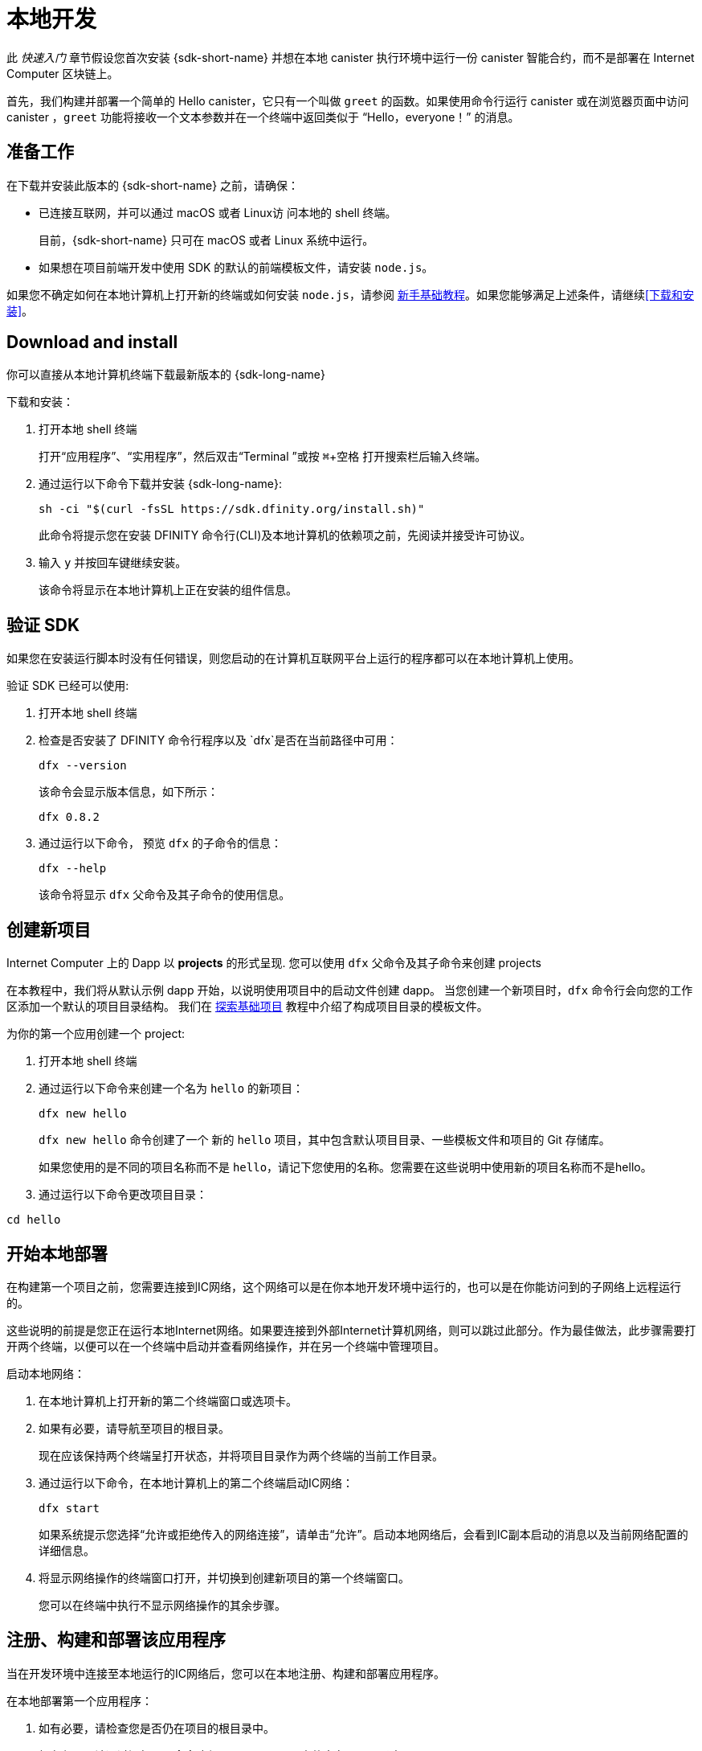 = 本地开发
:description: Download the DFINITY Canister SDK and deploy your first dapp locally.
:keywords: Internet Computer,blockchain,cryptocurrency,ICP tokens,smart contracts,cycles,wallet,software canister,developer onboarding
:experimental:
// Define unicode for Apple Command key.
:commandkey: &#8984;
:proglang: Motoko
:IC: Internet Computer
:company-id: DFINITY
ifdef::env-github,env-browser[:outfilesuffix:.adoc]

[[quick-start-intro]]
此 _快速入门_ 章节假设您首次安装 {sdk-short-name} 并想在本地 canister 执行环境中运行一份 canister 智能合约，而不是部署在 {IC} 区块链上。

首先，我们构建并部署一个简单的 Hello canister，它只有一个叫做 `+greet+` 的函数。如果使用命令行运行 canister 或在浏览器页面中访问 canister ，`+greet+` 功能将接收一个文本参数并在一个终端中返回类似于 “Hello，everyone！” 的消息。

[[before-you-begin]]
== 准备工作

在下载并安装此版本的 {sdk-short-name} 之前，请确保：

* 已连接互联网，并可以通过 macOS 或者 Linux访 问本地的 shell 终端。
+
目前，{sdk-short-name} 只可在 macOS 或者 Linux 系统中运行。

* 如果想在项目前端开发中使用 SDK 的默认的前端模板文件，请安装 `+node.js+`。

如果您不确定如何在本地计算机上打开新的终端或如何安装 `+node.js+`，请参阅 link:newcomers{outfilesuffix}[新手基础教程]。如果您能够满足上述条件，请继续<<下载和安装>>。

[[download-and-install]]
== Download and install

你可以直接从本地计算机终端下载最新版本的 {sdk-long-name}

下载和安装：

[arabic]
. 打开本地 shell 终端
+
打开“应用程序”、“实用程序”，然后双击“Terminal ”或按 kbd:[{commandkey} + 空格] 打开搜索栏后输入终端。
. 通过运行以下命令下载并安装 {sdk-long-name}:
+
[source,bash]
----
sh -ci "$(curl -fsSL https://sdk.dfinity.org/install.sh)"
----
+
此命令将提示您在安装 {company-id} 命令行(CLI)及本地计算机的依赖项之前，先阅读并接受许可协议。
. 输入 `+y+` 并按回车键继续安装。
+
该命令将显示在本地计算机上正在安装的组件信息。

[[verify-the-sdk-is-ready-to-use]]
== 验证 SDK

如果您在安装运行脚本时没有任何错误，则您启动的在计算机互联网平台上运行的程序都可以在本地计算机上使用。

验证 SDK 已经可以使用:

[arabic]
. 打开本地 shell 终端
. 检查是否安装了 {company-id} 命令行程序以及 `+dfx+`是否在当前路径中可用：
+
[source,bash]
----
dfx --version
----
+
该命令会显示版本信息，如下所示：
+
....
dfx 0.8.2
....
. 通过运行以下命令， 预览 `+dfx+` 的子命令的信息：
+
[source,bash]
----
dfx --help
----
+
该命令将显示 `+dfx+` 父命令及其子命令的使用信息。

//include::example$vscode-plugin.adoc[]

[[create-a-new-project]]
== 创建新项目

{IC} 上的 Dapp 以 **projects** 的形式呈现.
您可以使用 `+dfx+` 父命令及其子命令来创建 projects

在本教程中，我们将从默认示例 dapp 开始，以说明使用项目中的启动文件创建 dapp。
当您创建一个新项目时，`+dfx+` 命令行会向您的工作区添加一个默认的项目目录结构。 我们在 link:../developers-guide/tutorials/explore-templates{outfilesuffix}[探索基础项目] 教程中介绍了构成项目目录的模板文件。

为你的第一个应用创建一个 project:

[arabic]
. 打开本地 shell 终端
. 通过运行以下命令来创建一个名为 `+hello+` 的新项目：
+
[source,bash]
----
dfx new hello
----
+
`+dfx new hello+` 命令创建了一个 新的 `+hello+` 项目，其中包含默认项目目录、一些模板文件和项目的 Git 存储库。
+
如果您使用的是不同的项目名称而不是 `+hello+`，请记下您使用的名称。您需要在这些说明中使用新的项目名称而不是hello。
. 通过运行以下命令更改项目目录：
----
cd hello
----

[[start-the-local-network]]
== 开始本地部署

在构建第一个项目之前，您需要连接到IC网络，这个网络可以是在你本地开发环境中运行的，也可以是在你能访问到的子网络上远程运行的。

这些说明的前提是您正在运行本地Internet网络。如果要连接到外部Internet计算机网络，则可以跳过此部分。作为最佳做法，此步骤需要打开两个终端，以便可以在一个终端中启动并查看网络操作，并在另一个终端中管理项目。

启动本地网络：

[arabic]
. 在本地计算机上打开新的第二个终端窗口或选项卡。
. 如果有必要，请导航至项目的根目录。
+
现在应该保持两个终端呈打开状态，并将项目目录作为两个终端的当前工作目录。
. 通过运行以下命令，在本地计算机上的第二个终端启动IC网络：
+
[source,bash]
----
dfx start
----
+
如果系统提示您选择“允许或拒绝传入的网络连接”，请单击“允许”。启动本地网络后，会看到IC副本启动的消息以及当前网络配置的详细信息。
. 将显示网络操作的终端窗口打开，并切换到创建新项目的第一个终端窗口。
+
您可以在终端中执行不显示网络操作的其余步骤。

[[register-ids]]
== 注册、构建和部署该应用程序

当在开发环境中连接至本地运行的IC网络后，您可以在本地注册、构建和部署应用程序。

在本地部署第一个应用程序：

. 如有必要，请检查您是否仍在项目的根目录中。
. 如有必要，请通过运行以下命令确保 `+node+` modules 文件夹在项目目录中可用：
+
[source,bash]
----
npm install
----
+
有关此步骤的详细信息，请参阅 link:../developers-guide/webpack-config{outfilesuffix}#troubleshoot-node[阅确保项目节点可用] 章节。
. 通过运行以下命令来注册、构建和部署第一个应用程序：
+
[source,bash]
----
dfx deploy
----
+
输出 `+dfx deploy+` 命令将显示执行操作的信息。例如，此步骤会注册两个网络特定标识符（一个用于 `+hello+` 主程序，一个用于 `+hello_assets+` 前端用户界面）以及类似以下内容的安装信息：
+
....
Creating the "default" identity.
  - generating new key at /Users/pubs/.config/dfx/identity/default/identity.pem
Created the "default" identity.
Deploying all canisters.
Creating canisters...
Creating canister "hello"...
Creating the canister using the wallet canister...
Creating a wallet canister on the local network.
The wallet canister on the "local" network for user "default" is "rwlgt-iiaaa-aaaaa-aaaaa-cai"
"hello" canister created with canister id: "rrkah-fqaaa-aaaaa-aaaaq-cai"
Creating canister "hello_assets"...
Creating the canister using the wallet canister...
"hello_assets" canister created with canister id: "ryjl3-tyaaa-aaaaa-aaaba-cai"
Building canisters...
Building frontend...
Installing canisters...
Installing code for canister hello, with canister_id rrkah-fqaaa-aaaaa-aaaaq-cai
Installing code for canister hello_assets, with canister_id ryjl3-tyaaa-aaaaa-aaaba-cai
Authorizing our identity (default) to the asset canister...
Uploading assets to asset canister...
Deployed canisters.
....
+
但是，如果您创建了一个不同名称的项目，那么您的 canister 名称将与您的项目名称相匹配，而不是与 `+hello+ ，`+hello_assets+` 匹配。
If you created a project with a different name, however, your canister names will match your project name instead of `+hello+` and `+hello_assets+`.
+
第一次部署时，dfx 将创建默认身份和由默认身份控制的本地 cycles 钱包。
还应注意，cycles 钱包是一种特殊的 canister，可以使您能将 link:../developers-guide/concepts/tokens-cycles{outfilesuffix}[cycles] 转移到其他 canister。
+
*要在本地部署此示例 dapp*，您无需了解有关默认开发人员身份、使用 cycles 钱包或管理 cycles 的任何信息。 我们稍后将介绍这些主题，但现在，请注意这些东西都会自动创建。
. 通过运行以下命令调用 `+hello+` 容器和预定义greet功能：
+
[source,bash]
----
dfx canister call hello greet everyone
----
+
我们仔细观察一下这个命令：
+
--
* `+dfx canister call+` 命令需要明确一个 canister 的名字以及一个要调用的方法或者函数。
* `+hello+` 明确了将要调用的 canister 的名称。
* `+greet+` 指定了要在 `+hello+` canister 中调用的函数名称。
`+everyone+` 是你想要传递给 `+greet+` 函数的文本类型参数。
--

+
但请记住，如果创建了不同名称的项目，canister 名称将与新的项目名称匹配，您需要修改命令行以匹配您使用的名称而不是 `+hello+`。
. 验证命令并显示 `+greet+` 功能的返回值。
+
例如：
+
....
("Hello, everyone!")
....

[[quickstart-frontend]]
== 测试 Dapp 的前端

既然您已部署应用程序并使用命令行测试了其操作，那么让我们验证是否可以使用网络浏览器访问前端弹出窗口。

. 使用 `+npm start+ 打开开发服务器
. 打开浏览器
. 输入 http://localhost:8080/

导航到此 URL 会显示一个简单的 HTML 页面，其中包含一个示例图像文件、一个输入字段和一个按钮。
例如:
+
image:front-end-prompt.png[Sample HTML page]

. 输入一个端文本, 然后点击 *Click Me* 就会返回依据问候语.
+
例如:
+
image:front-end-result.png[Hello, everyone! greeting]

== 停止本地 canister 执行环境

在浏览器中测试该应用程序后，您可以停止本地IC网络，使其不在后台运行。

停止本地网络：

. 在显示开发服务器终端界面中，按 Control-C 键以中断本地网络进程。

. 在显示网络操作的终端中，按 Control-C 键以中断本地网络进程。

. 通过运行以下命令，停止在本地计算机上运行的Internet网络：
+
[source,bash]
----
dfx stop
----

[[next-steps]]
== 接下来的步骤

这个快速入门教程只涉及几个关键步骤用来介绍您开发自己的项目时所遵循的基本工作流程。在教学指引 和 {proglang} 编程语言导引中，有更多详细的示例和教程供您探索。
您可以在文档中找到更详细的示例和教程，以帮助您了解如何使用 {proglang} 以及如何开发 dapps 以在 {IC} 区块链上运行 dapps。

一些连接的链接:

* link:../developers-guide/tutorials-intro{outfilesuffix}[教程] 探索使用本地容器执行环境构建简单的 dapp。

* link:network-quickstart{outfilesuffix}#convert-icp[Convert ICP tokens to cycle] 如果您有 ICP 代币并想要转换为 cycles，以便您能够将 dapp 部署到 {IC} 区块链。

* link:network-quickstart{outfilesuffix}[链上部署] 如果您有 cycles 并准备将应用程序部署到 {IC} 区块链主网。

* link:../candid-guide/candid-concepts{outfilesuffix}[什么是 Candid？] 了解 Candid 接口描述语言如何实现服务互操作性和可组合性。

* link:../languages/motoko-at-a-glance{outfilesuffix}[初步认识 {proglang}] 了解使用 {proglang} 的功能和语法。